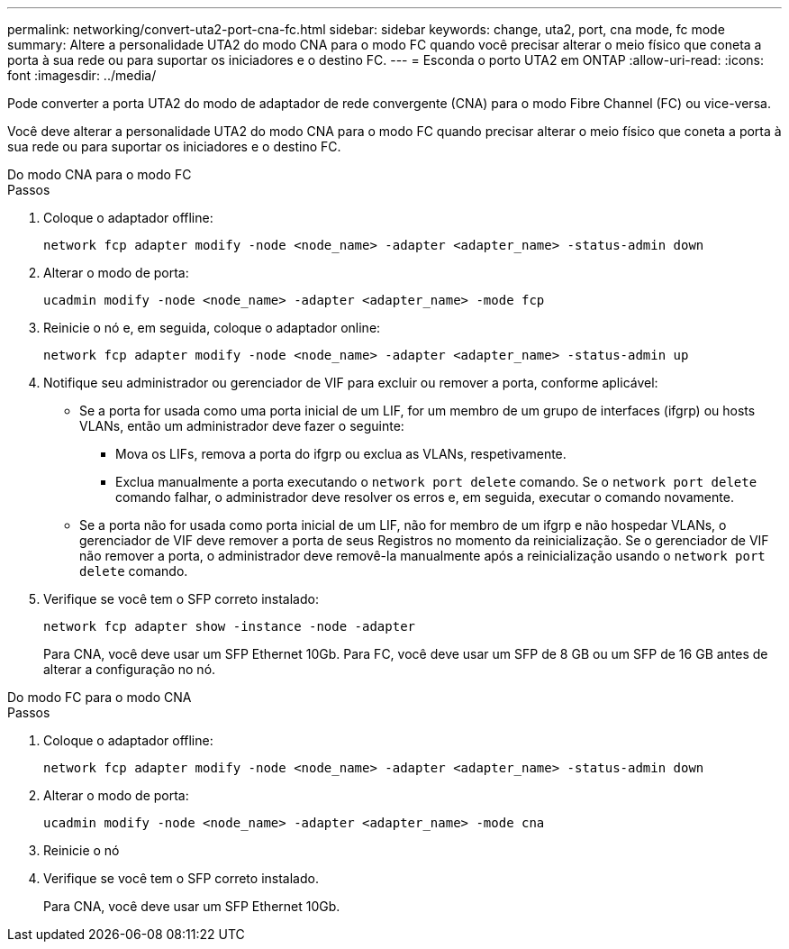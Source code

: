 ---
permalink: networking/convert-uta2-port-cna-fc.html 
sidebar: sidebar 
keywords: change, uta2, port, cna mode, fc mode 
summary: Altere a personalidade UTA2 do modo CNA para o modo FC quando você precisar alterar o meio físico que coneta a porta à sua rede ou para suportar os iniciadores e o destino FC. 
---
= Esconda o porto UTA2 em ONTAP
:allow-uri-read: 
:icons: font
:imagesdir: ../media/


[role="lead"]
Pode converter a porta UTA2 do modo de adaptador de rede convergente (CNA) para o modo Fibre Channel (FC) ou vice-versa.

Você deve alterar a personalidade UTA2 do modo CNA para o modo FC quando precisar alterar o meio físico que coneta a porta à sua rede ou para suportar os iniciadores e o destino FC.

[role="tabbed-block"]
====
.Do modo CNA para o modo FC
--
.Passos
. Coloque o adaptador offline:
+
[source, cli]
----
network fcp adapter modify -node <node_name> -adapter <adapter_name> -status-admin down
----
. Alterar o modo de porta:
+
[source, cli]
----
ucadmin modify -node <node_name> -adapter <adapter_name> -mode fcp
----
. Reinicie o nó e, em seguida, coloque o adaptador online:
+
[source, cli]
----
network fcp adapter modify -node <node_name> -adapter <adapter_name> -status-admin up
----
. Notifique seu administrador ou gerenciador de VIF para excluir ou remover a porta, conforme aplicável:
+
** Se a porta for usada como uma porta inicial de um LIF, for um membro de um grupo de interfaces (ifgrp) ou hosts VLANs, então um administrador deve fazer o seguinte:
+
*** Mova os LIFs, remova a porta do ifgrp ou exclua as VLANs, respetivamente.
*** Exclua manualmente a porta executando o `network port delete` comando. Se o `network port delete` comando falhar, o administrador deve resolver os erros e, em seguida, executar o comando novamente.


** Se a porta não for usada como porta inicial de um LIF, não for membro de um ifgrp e não hospedar VLANs, o gerenciador de VIF deve remover a porta de seus Registros no momento da reinicialização. Se o gerenciador de VIF não remover a porta, o administrador deve removê-la manualmente após a reinicialização usando o `network port delete` comando.


. Verifique se você tem o SFP correto instalado:
+
[source, cli]
----
network fcp adapter show -instance -node -adapter
----
+
Para CNA, você deve usar um SFP Ethernet 10Gb. Para FC, você deve usar um SFP de 8 GB ou um SFP de 16 GB antes de alterar a configuração no nó.



--
.Do modo FC para o modo CNA
--
.Passos
. Coloque o adaptador offline:
+
[source, cli]
----
network fcp adapter modify -node <node_name> -adapter <adapter_name> -status-admin down
----
. Alterar o modo de porta:
+
[source, cli]
----
ucadmin modify -node <node_name> -adapter <adapter_name> -mode cna
----
. Reinicie o nó
. Verifique se você tem o SFP correto instalado.
+
Para CNA, você deve usar um SFP Ethernet 10Gb.



--
====